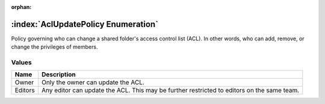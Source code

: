:orphan:

:index:`AclUpdatePolicy Enumeration`
====================================

Policy governing who can change a shared folder's access control list (ACL). In other words, who can add, remove, or change the privileges of members.

Values
------

======== ==========================================================================================
**Name** **Description**
-------- ------------------------------------------------------------------------------------------
Owner    Only the owner can update the ACL.
Editors  Any editor can update the ACL. This may be further restricted to editors on the same team.
======== ==========================================================================================

